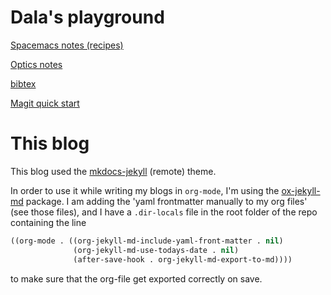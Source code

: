#+OPTIONS: toc:nil
#+begin_export markdown
---
layout: page
title: Notes
menubar_toc: true
toc_title: Table of contents
---
#+end_export
* Dala's playground

  [[file:pages/spacemacs-notes.md][Spacemacs notes (recipes)]]

  [[file:pages/optics-notes.md][Optics notes]]

  [[file:pages/bibtex.md][bibtex]]

  [[file:pages/magit-quick-start.md][Magit quick start]]

* This blog
This blog used the [[https://github.com/vsoch/mkdocs-jekyll][mkdocs-jekyll]] (remote) theme.

In order to use it while writing my blogs in =org-mode=, I'm using the
[[https://github.com/gonsie/ox-jekyll-md][ox-jekyll-md]] package. I am adding the 'yaml frontmatter manually to my org
files' (see those files), and I have a =.dir-locals= file in the root folder of
the repo containing the line
#+begin_src emacs-lisp :tangle yes
  ((org-mode . ((org-jekyll-md-include-yaml-front-matter . nil)
                (org-jekyll-md-use-todays-date . nil)
                (after-save-hook . org-jekyll-md-export-to-md))))
#+end_src
to make sure that the org-file get exported correctly on save.
